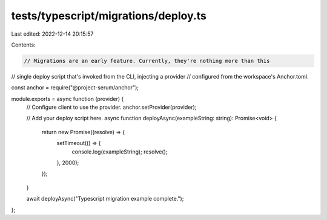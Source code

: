 tests/typescript/migrations/deploy.ts
=====================================

Last edited: 2022-12-14 20:15:57

Contents:

.. code-block:: ts

    // Migrations are an early feature. Currently, they're nothing more than this
// single deploy script that's invoked from the CLI, injecting a provider
// configured from the workspace's Anchor.toml.

const anchor = require("@project-serum/anchor");

module.exports = async function (provider) {
  // Configure client to use the provider.
  anchor.setProvider(provider);

  // Add your deploy script here.
  async function deployAsync(exampleString: string): Promise<void> {
    return new Promise((resolve) => {
      setTimeout(() => {
        console.log(exampleString);
        resolve();
      }, 2000);
    });
  }

  await deployAsync("Typescript migration example complete.");
};


